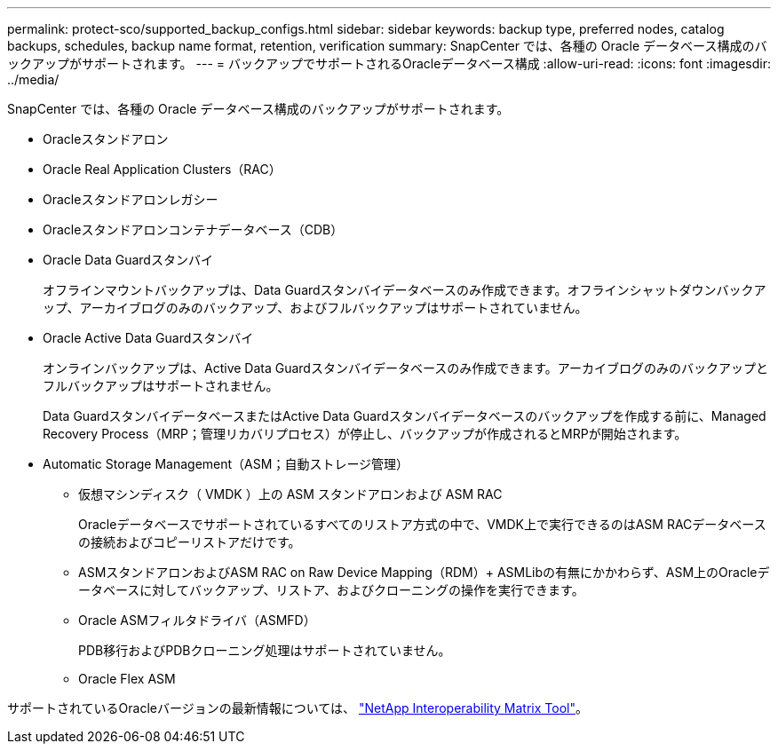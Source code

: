 ---
permalink: protect-sco/supported_backup_configs.html 
sidebar: sidebar 
keywords: backup type, preferred nodes, catalog backups, schedules, backup name format, retention, verification 
summary: SnapCenter では、各種の Oracle データベース構成のバックアップがサポートされます。 
---
= バックアップでサポートされるOracleデータベース構成
:allow-uri-read: 
:icons: font
:imagesdir: ../media/


[role="lead"]
SnapCenter では、各種の Oracle データベース構成のバックアップがサポートされます。

* Oracleスタンドアロン
* Oracle Real Application Clusters（RAC）
* Oracleスタンドアロンレガシー
* Oracleスタンドアロンコンテナデータベース（CDB）
* Oracle Data Guardスタンバイ
+
オフラインマウントバックアップは、Data Guardスタンバイデータベースのみ作成できます。オフラインシャットダウンバックアップ、アーカイブログのみのバックアップ、およびフルバックアップはサポートされていません。

* Oracle Active Data Guardスタンバイ
+
オンラインバックアップは、Active Data Guardスタンバイデータベースのみ作成できます。アーカイブログのみのバックアップとフルバックアップはサポートされません。

+
Data GuardスタンバイデータベースまたはActive Data Guardスタンバイデータベースのバックアップを作成する前に、Managed Recovery Process（MRP；管理リカバリプロセス）が停止し、バックアップが作成されるとMRPが開始されます。

* Automatic Storage Management（ASM；自動ストレージ管理）
+
** 仮想マシンディスク（ VMDK ）上の ASM スタンドアロンおよび ASM RAC
+
Oracleデータベースでサポートされているすべてのリストア方式の中で、VMDK上で実行できるのはASM RACデータベースの接続およびコピーリストアだけです。

** ASMスタンドアロンおよびASM RAC on Raw Device Mapping（RDM）+ ASMLibの有無にかかわらず、ASM上のOracleデータベースに対してバックアップ、リストア、およびクローニングの操作を実行できます。
** Oracle ASMフィルタドライバ（ASMFD）
+
PDB移行およびPDBクローニング処理はサポートされていません。

** Oracle Flex ASM




サポートされているOracleバージョンの最新情報については、 https://imt.netapp.com/imt/imt.jsp?components=180338;180332;134509;180320;&solution=1257&isHWU&src=IMT["NetApp Interoperability Matrix Tool"^]。

